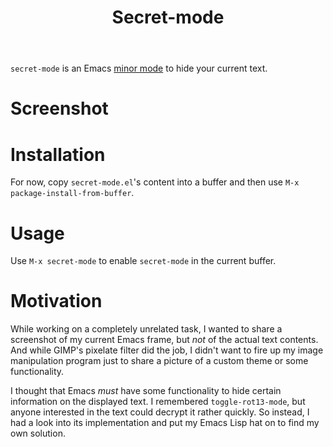 #+TITLE: Secret-mode
=secret-mode= is an Emacs [[info:emacs#Minor Modes][minor mode]] to hide your current text.
* Screenshot
[[file:screenshot.png]]

* Installation
For now, copy =secret-mode.el='s content into a buffer and then use =M-x package-install-from-buffer=.

* Usage
Use =M-x secret-mode= to enable =secret-mode= in the current buffer.

* Motivation
While working on a completely unrelated task, I wanted to share a screenshot of my current Emacs frame, but /not/ of the actual text contents. And while GIMP's pixelate filter did the job, I didn't want to fire up my image manipulation program just to share a picture of a custom theme or some functionality.

I thought that Emacs /must/ have some functionality to hide certain information on the displayed text. I remembered =toggle-rot13-mode=, but anyone interested in the text could decrypt it rather quickly. So instead, I had a look into its implementation and put my Emacs Lisp hat on to find my own solution.
